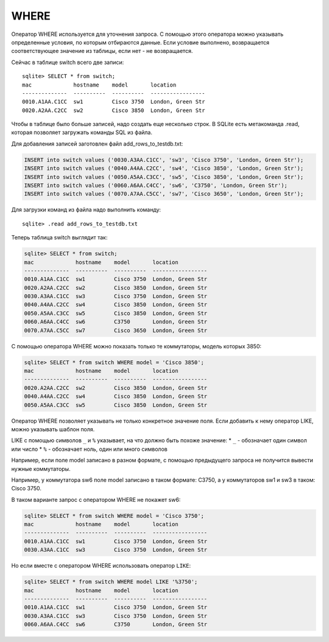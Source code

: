 WHERE
~~~~~

Оператор WHERE используется для уточнения запроса. С помощью этого
оператора можно указывать определенные условия, по которым отбираются
данные. Если условие выполнено, возвращается соответствующее значение из
таблицы, если нет - не возвращается.

Сейчас в таблице switch всего две записи:

::

    sqlite> SELECT * from switch;
    mac             hostname    model       location
    --------------  ----------  ----------  -----------------
    0010.A1AA.C1CC  sw1         Cisco 3750  London, Green Str
    0020.A2AA.C2CC  sw2         Cisco 3850  London, Green Str

Чтобы в таблице было больше записей, надо создать еще несколько строк. В
SQLite есть метакоманда .read, которая позволяет загружать команды SQL
из файла.

Для добавления записей заготовлен файл add\_rows\_to\_testdb.txt:

.. code:: sql

    INSERT into switch values ('0030.A3AA.C1CC', 'sw3', 'Cisco 3750', 'London, Green Str');
    INSERT into switch values ('0040.A4AA.C2CC', 'sw4', 'Cisco 3850', 'London, Green Str');
    INSERT into switch values ('0050.A5AA.C3CC', 'sw5', 'Cisco 3850', 'London, Green Str');
    INSERT into switch values ('0060.A6AA.C4CC', 'sw6', 'C3750', 'London, Green Str');
    INSERT into switch values ('0070.A7AA.C5CC', 'sw7', 'Cisco 3650', 'London, Green Str');

Для загрузки команд из файла надо выполнить команду:

::

    sqlite> .read add_rows_to_testdb.txt

Теперь таблица switch выглядит так:

.. code:: sql

    sqlite> SELECT * from switch;
    mac             hostname    model       location
    --------------  ----------  ----------  -----------------
    0010.A1AA.C1CC  sw1         Cisco 3750  London, Green Str
    0020.A2AA.C2CC  sw2         Cisco 3850  London, Green Str
    0030.A3AA.C1CC  sw3         Cisco 3750  London, Green Str
    0040.A4AA.C2CC  sw4         Cisco 3850  London, Green Str
    0050.A5AA.C3CC  sw5         Cisco 3850  London, Green Str
    0060.A6AA.C4CC  sw6         C3750       London, Green Str
    0070.A7AA.C5CC  sw7         Cisco 3650  London, Green Str

С помощью оператора WHERE можно показать только те коммутаторы, модель
которых 3850:

.. code:: sql

    sqlite> SELECT * from switch WHERE model = 'Cisco 3850';
    mac             hostname    model       location
    --------------  ----------  ----------  -----------------
    0020.A2AA.C2CC  sw2         Cisco 3850  London, Green Str
    0040.A4AA.C2CC  sw4         Cisco 3850  London, Green Str
    0050.A5AA.C3CC  sw5         Cisco 3850  London, Green Str

Оператор WHERE позволяет указывать не только конкретное значение поля.
Если добавить к нему оператор LIKE, можно указывать шаблон поля.

LIKE с помощью символов ``_`` и ``%`` указывает, на что должно быть
похоже значение: \* ``_`` - обозначает один символ или число \* ``%`` -
обозначает ноль, один или много символов

Например, если поле model записано в разном формате, с помощью
предыдущего запроса не получится вывести нужные коммутаторы.

Например, у коммутатора sw6 поле model записано в таком формате: C3750,
а у коммутаторов sw1 и sw3 в таком: Cisco 3750.

В таком варианте запрос с оператором WHERE не покажет sw6:

.. code:: sql

    sqlite> SELECT * from switch WHERE model = 'Cisco 3750';
    mac             hostname    model       location
    --------------  ----------  ----------  -----------------
    0010.A1AA.C1CC  sw1         Cisco 3750  London, Green Str
    0030.A3AA.C1CC  sw3         Cisco 3750  London, Green Str

Но если вместе с оператором WHERE использовать оператор ``LIKE``:

.. code:: sql

    sqlite> SELECT * from switch WHERE model LIKE '%3750';
    mac             hostname    model       location
    --------------  ----------  ----------  -----------------
    0010.A1AA.C1CC  sw1         Cisco 3750  London, Green Str
    0030.A3AA.C1CC  sw3         Cisco 3750  London, Green Str
    0060.A6AA.C4CC  sw6         C3750       London, Green Str

